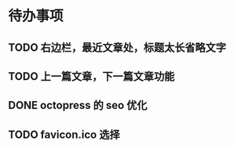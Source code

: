 * 待办事项
** TODO 右边栏，最近文章处，标题太长省略文字
** TODO 上一篇文章，下一篇文章功能
** DONE octopress 的 seo 优化
   CLOSED: [2016-10-16 Sun 15:45]
** TODO favicon.ico 选择
